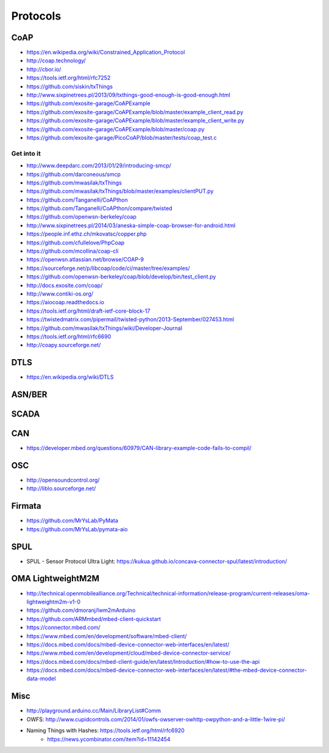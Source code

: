 #########
Protocols
#########

CoAP
====
- https://en.wikipedia.org/wiki/Constrained_Application_Protocol
- http://coap.technology/
- http://cbor.io/
- https://tools.ietf.org/html/rfc7252
- https://github.com/siskin/txThings
- http://www.sixpinetrees.pl/2013/09/txthings-good-enough-is-good-enough.html
- https://github.com/exosite-garage/CoAPExample
- https://github.com/exosite-garage/CoAPExample/blob/master/example_client_read.py
- https://github.com/exosite-garage/CoAPExample/blob/master/example_client_write.py
- https://github.com/exosite-garage/CoAPExample/blob/master/coap.py
- https://github.com/exosite-garage/PicoCoAP/blob/master/tests/coap_test.c

Get into it
-----------
- http://www.deepdarc.com/2013/01/29/introducing-smcp/
- https://github.com/darconeous/smcp
- https://github.com/mwasilak/txThings
- https://github.com/mwasilak/txThings/blob/master/examples/clientPUT.py
- https://github.com/Tanganelli/CoAPthon
- https://github.com/Tanganelli/CoAPthon/compare/twisted
- https://github.com/openwsn-berkeley/coap
- http://www.sixpinetrees.pl/2014/03/aneska-simple-coap-browser-for-android.html
- https://people.inf.ethz.ch/mkovatsc/copper.php
- https://github.com/cfullelove/PhpCoap
- https://github.com/mcollina/coap-cli
- https://openwsn.atlassian.net/browse/COAP-9
- https://sourceforge.net/p/libcoap/code/ci/master/tree/examples/
- https://github.com/openwsn-berkeley/coap/blob/develop/bin/test_client.py
- http://docs.exosite.com/coap/
- http://www.contiki-os.org/
- https://aiocoap.readthedocs.io
- https://tools.ietf.org/html/draft-ietf-core-block-17
- https://twistedmatrix.com/pipermail/twisted-python/2013-September/027453.html
- https://github.com/mwasilak/txThings/wiki/Developer-Journal
- https://tools.ietf.org/html/rfc6690
- http://coapy.sourceforge.net/

DTLS
====
- https://en.wikipedia.org/wiki/DTLS

ASN/BER
=======

SCADA
=====

CAN
===
- https://developer.mbed.org/questions/60979/CAN-library-example-code-fails-to-compil/

OSC
===
- http://opensoundcontrol.org/
- http://liblo.sourceforge.net/

Firmata
=======
- https://github.com/MrYsLab/PyMata
- https://github.com/MrYsLab/pymata-aio

SPUL
====
- SPUL - Sensor Protocol Ultra Light: https://kukua.github.io/concava-connector-spul/latest/introduction/


OMA LightweightM2M
==================
- http://technical.openmobilealliance.org/Technical/technical-information/release-program/current-releases/oma-lightweightm2m-v1-0
- https://github.com/dmoranj/lwm2mArduino
- https://github.com/ARMmbed/mbed-client-quickstart
- https://connector.mbed.com/
- https://www.mbed.com/en/development/software/mbed-client/
- https://docs.mbed.com/docs/mbed-device-connector-web-interfaces/en/latest/
- https://www.mbed.com/en/development/cloud/mbed-device-connector-service/
- https://docs.mbed.com/docs/mbed-client-guide/en/latest/Introduction/#how-to-use-the-api
- https://docs.mbed.com/docs/mbed-device-connector-web-interfaces/en/latest/#the-mbed-device-connector-data-model

Misc
====
- http://playground.arduino.cc/Main/LibraryList#Comm
- OWFS: http://www.cupidcontrols.com/2014/01/owfs-owserver-owhttp-owpython-and-a-little-1wire-pi/


- Naming Things with Hashes: https://tools.ietf.org/html/rfc6920
    - https://news.ycombinator.com/item?id=11142454
